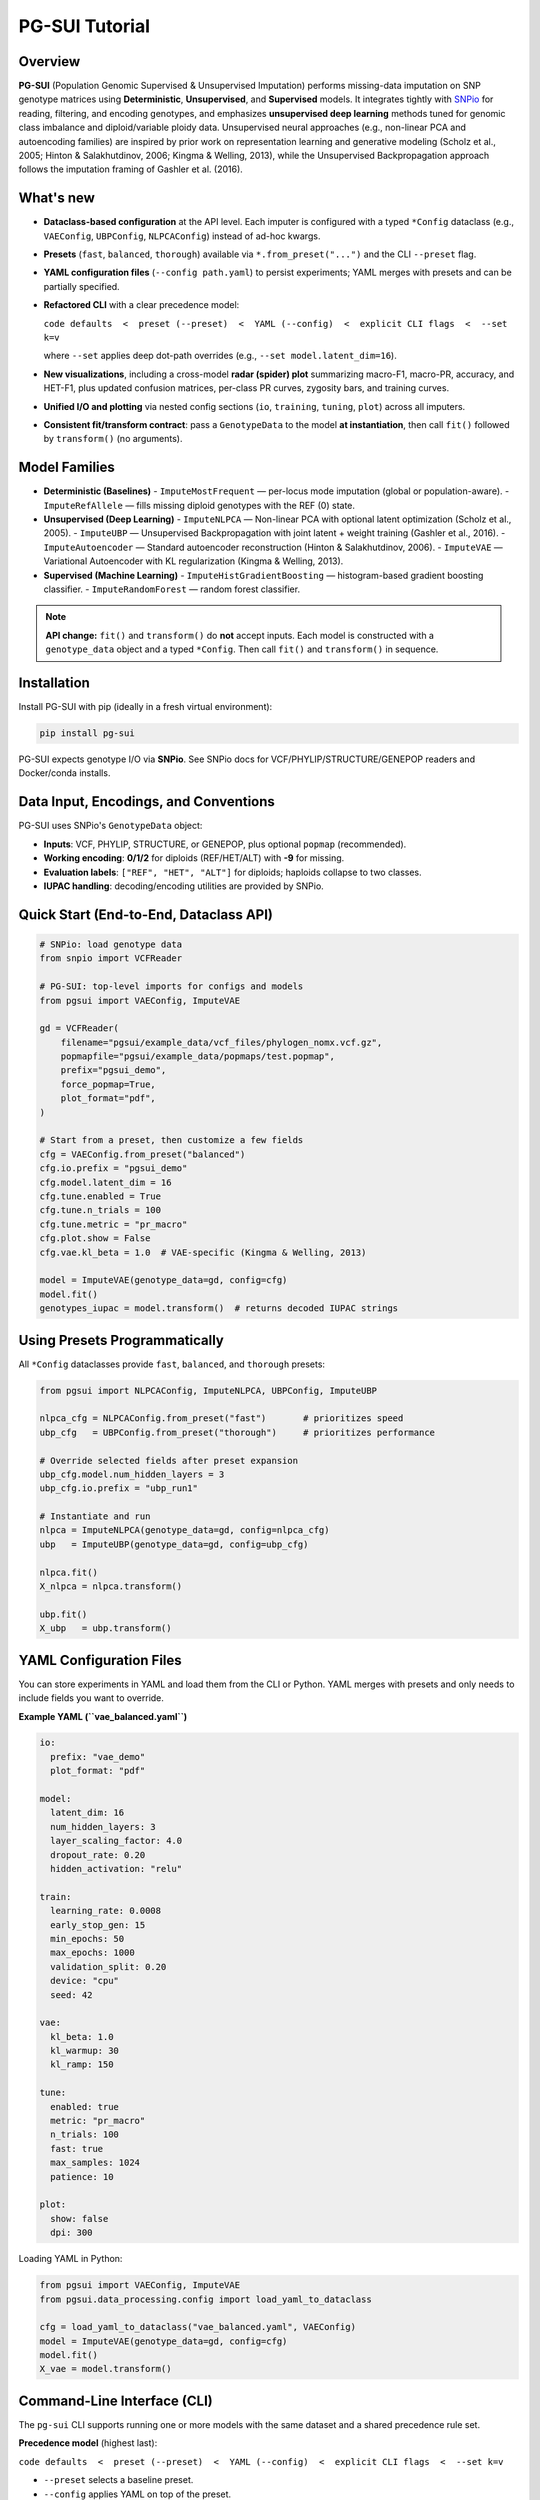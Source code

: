 PG-SUI Tutorial
===============

Overview
--------

**PG-SUI** (Population Genomic Supervised & Unsupervised Imputation) performs missing-data imputation on SNP genotype matrices using **Deterministic**, **Unsupervised**, and **Supervised** models. It integrates tightly with `SNPio <https://github.com/btmartin721/SNPio>`_ for reading, filtering, and encoding genotypes, and emphasizes **unsupervised deep learning** methods tuned for genomic class imbalance and diploid/variable ploidy data. Unsupervised neural approaches (e.g., non-linear PCA and autoencoding families) are inspired by prior work on representation learning and generative modeling (Scholz et al., 2005; Hinton & Salakhutdinov, 2006; Kingma & Welling, 2013), while the Unsupervised Backpropagation approach follows the imputation framing of Gashler et al. (2016).

What's new
----------

- **Dataclass-based configuration** at the API level. Each imputer is configured with a typed ``*Config`` dataclass (e.g., ``VAEConfig``, ``UBPConfig``, ``NLPCAConfig``) instead of ad-hoc kwargs.
- **Presets** (``fast``, ``balanced``, ``thorough``) available via ``*.from_preset("...")`` and the CLI ``--preset`` flag.
- **YAML configuration files** (``--config path.yaml``) to persist experiments; YAML merges with presets and can be partially specified.
- **Refactored CLI** with a clear precedence model:

  ``code defaults  <  preset (--preset)  <  YAML (--config)  <  explicit CLI flags  <  --set k=v``

  where ``--set`` applies deep dot-path overrides (e.g., ``--set model.latent_dim=16``).

- **New visualizations**, including a cross-model **radar (spider) plot** summarizing macro-F1, macro-PR, accuracy, and HET-F1, plus updated confusion matrices, per-class PR curves, zygosity bars, and training curves.
- **Unified I/O and plotting** via nested config sections (``io``, ``training``, ``tuning``, ``plot``) across all imputers.
- **Consistent fit/transform contract**: pass a ``GenotypeData`` to the model **at instantiation**, then call ``fit()`` followed by ``transform()`` (no arguments).

Model Families
--------------

- **Deterministic (Baselines)**
  - ``ImputeMostFrequent`` — per-locus mode imputation (global or population-aware).
  - ``ImputeRefAllele`` — fills missing diploid genotypes with the REF (0) state.

- **Unsupervised (Deep Learning)**
  - ``ImputeNLPCA`` — Non-linear PCA with optional latent optimization (Scholz et al., 2005).
  - ``ImputeUBP`` — Unsupervised Backpropagation with joint latent + weight training (Gashler et al., 2016).
  - ``ImputeAutoencoder`` — Standard autoencoder reconstruction (Hinton & Salakhutdinov, 2006).
  - ``ImputeVAE`` — Variational Autoencoder with KL regularization (Kingma & Welling, 2013).

- **Supervised (Machine Learning)**
  - ``ImputeHistGradientBoosting`` — histogram-based gradient boosting classifier.
  - ``ImputeRandomForest`` — random forest classifier.

.. note::

   **API change:** ``fit()`` and ``transform()`` do **not** accept inputs. Each model is constructed with a ``genotype_data`` object and a typed ``*Config``. Then call ``fit()`` and ``transform()`` in sequence.

Installation
------------

Install PG-SUI with pip (ideally in a fresh virtual environment):

.. code-block:: bash

    pip install pg-sui

PG-SUI expects genotype I/O via **SNPio**. See SNPio docs for VCF/PHYLIP/STRUCTURE/GENEPOP readers and Docker/conda installs.

Data Input, Encodings, and Conventions
--------------------------------------

PG-SUI uses SNPio's ``GenotypeData`` object:

- **Inputs**: VCF, PHYLIP, STRUCTURE, or GENEPOP, plus optional ``popmap`` (recommended).
- **Working encoding**: **0/1/2** for diploids (REF/HET/ALT) with **-9** for missing.
- **Evaluation labels**: ``["REF", "HET", "ALT"]`` for diploids; haploids collapse to two classes.
- **IUPAC handling**: decoding/encoding utilities are provided by SNPio.

Quick Start (End-to-End, Dataclass API)
---------------------------------------

.. code-block:: python

    # SNPio: load genotype data
    from snpio import VCFReader

    # PG-SUI: top-level imports for configs and models
    from pgsui import VAEConfig, ImputeVAE

    gd = VCFReader(
        filename="pgsui/example_data/vcf_files/phylogen_nomx.vcf.gz",
        popmapfile="pgsui/example_data/popmaps/test.popmap",
        prefix="pgsui_demo",
        force_popmap=True,
        plot_format="pdf",
    )

    # Start from a preset, then customize a few fields
    cfg = VAEConfig.from_preset("balanced")
    cfg.io.prefix = "pgsui_demo"
    cfg.model.latent_dim = 16
    cfg.tune.enabled = True
    cfg.tune.n_trials = 100
    cfg.tune.metric = "pr_macro"
    cfg.plot.show = False
    cfg.vae.kl_beta = 1.0  # VAE-specific (Kingma & Welling, 2013)

    model = ImputeVAE(genotype_data=gd, config=cfg)
    model.fit()
    genotypes_iupac = model.transform()  # returns decoded IUPAC strings

Using Presets Programmatically
------------------------------

All ``*Config`` dataclasses provide ``fast``, ``balanced``, and ``thorough`` presets:

.. code-block:: python

    from pgsui import NLPCAConfig, ImputeNLPCA, UBPConfig, ImputeUBP

    nlpca_cfg = NLPCAConfig.from_preset("fast")       # prioritizes speed
    ubp_cfg   = UBPConfig.from_preset("thorough")     # prioritizes performance

    # Override selected fields after preset expansion
    ubp_cfg.model.num_hidden_layers = 3
    ubp_cfg.io.prefix = "ubp_run1"

    # Instantiate and run
    nlpca = ImputeNLPCA(genotype_data=gd, config=nlpca_cfg)
    ubp   = ImputeUBP(genotype_data=gd, config=ubp_cfg)

    nlpca.fit()
    X_nlpca = nlpca.transform()

    ubp.fit()
    X_ubp   = ubp.transform()

YAML Configuration Files
------------------------

You can store experiments in YAML and load them from the CLI or Python. YAML merges with presets and only needs to include fields you want to override.

**Example YAML (``vae_balanced.yaml``)**

.. code-block:: yaml

    io:
      prefix: "vae_demo"
      plot_format: "pdf"

    model:
      latent_dim: 16
      num_hidden_layers: 3
      layer_scaling_factor: 4.0
      dropout_rate: 0.20
      hidden_activation: "relu"

    train:
      learning_rate: 0.0008
      early_stop_gen: 15
      min_epochs: 50
      max_epochs: 1000
      validation_split: 0.20
      device: "cpu"
      seed: 42

    vae:
      kl_beta: 1.0
      kl_warmup: 30
      kl_ramp: 150

    tune:
      enabled: true
      metric: "pr_macro"
      n_trials: 100
      fast: true
      max_samples: 1024
      patience: 10

    plot:
      show: false
      dpi: 300

Loading YAML in Python:

.. code-block:: python

    from pgsui import VAEConfig, ImputeVAE
    from pgsui.data_processing.config import load_yaml_to_dataclass

    cfg = load_yaml_to_dataclass("vae_balanced.yaml", VAEConfig)
    model = ImputeVAE(genotype_data=gd, config=cfg)
    model.fit()
    X_vae = model.transform()

Command-Line Interface (CLI)
----------------------------

The ``pg-sui`` CLI supports running one or more models with the same dataset and a shared precedence rule set.

**Precedence model** (highest last):

``code defaults  <  preset (--preset)  <  YAML (--config)  <  explicit CLI flags  <  --set k=v``

- ``--preset`` selects a baseline preset.
- ``--config`` applies YAML on top of the preset.
- Explicit CLI flags (if provided) override YAML.
- ``--set`` applies deep dot-path overrides for final tweaks.

**Typical CLI usage**

.. code-block:: bash

    # Minimal run with a preset
    pg-sui \
      --vcf pgsui/example_data/vcf_files/phylogen_nomx.vcf.gz \
      --popmap pgsui/example_data/popmaps/test.popmap \
      --models ImputeUBP ImputeVAE \
      --preset balanced \
      --prefix demo

    # Use a YAML config and override a couple fields
    pg-sui \
      --vcf data.vcf.gz \
      --popmap pops.popmap \
      --models ImputeVAE \
      --preset thorough \
      --config vae_balanced.yaml \
      --set io.prefix=vae_vs_ubp \
      --set model.latent_dim=32

    # Deterministic baselines for a quick yardstick
    pg-sui \
      --vcf data.vcf.gz \
      --popmap pops.popmap \
      --models ImputeMostFrequent ImputeRefAllele \
      --preset fast \
      --prefix baselines

Deterministic Models (Configs)
------------------------------

**ImputeMostFrequent**

.. code-block:: python

    from pgsui import MostFrequentConfig, ImputeMostFrequent

    cfg = MostFrequentConfig.from_preset("fast")
    cfg.io.prefix = "mode_imp"
    cfg.algo.by_populations = True  # pop-aware if popmap provided

    model = ImputeMostFrequent(genotype_data=gd, config=cfg)
    model.fit()
    X_mode = model.transform()

**ImputeRefAllele**

.. code-block:: python

    from pgsui import RefAlleleConfig, ImputeRefAllele

    cfg = RefAlleleConfig.from_preset("fast")
    cfg.io.prefix = "ref_imp"

    model = ImputeRefAllele(genotype_data=gd, config=cfg)
    model.fit()
    X_ref = model.transform()

Unsupervised Deep Learning (Configs)
------------------------------------

**Non-linear PCA (ImputeNLPCA)** *(Scholz et al., 2005)*

.. code-block:: python

    from pgsui import NLPCAConfig, ImputeNLPCA

    cfg = NLPCAConfig.from_preset("balanced")
    cfg.io.prefix = "nlpca_run"
    model = ImputeNLPCA(genotype_data=gd, config=cfg)
    model.fit()
    X_nlpca = model.transform()

**Unsupervised Backpropagation (ImputeUBP)** *(Gashler et al., 2016)*

.. code-block:: python

    from pgsui import UBPConfig, ImputeUBP

    cfg = UBPConfig.from_preset("thorough")
    cfg.io.prefix = "ubp_run"
    model = ImputeUBP(genotype_data=gd, config=cfg)
    model.fit()
    X_ubp = model.transform()

**Standard Autoencoder (ImputeAutoencoder)** *(Hinton & Salakhutdinov, 2006)*

.. code-block:: python

    from pgsui import AutoencoderConfig, ImputeAutoencoder

    cfg = AutoencoderConfig.from_preset("balanced")
    cfg.io.prefix = "ae_run"
    cfg.model.dropout_rate = 0.15
    model = ImputeAutoencoder(genotype_data=gd, config=cfg)
    model.fit()
    X_ae = model.transform()

**Variational Autoencoder (ImputeVAE)** *(Kingma & Welling, 2013)*

.. code-block:: python

    from pgsui import VAEConfig, ImputeVAE

    cfg = VAEConfig.from_preset("balanced")
    cfg.io.prefix = "vae_run"
    cfg.vae.kl_beta = 1.0
    model = ImputeVAE(genotype_data=gd, config=cfg)
    model.fit()
    X_vae = model.transform()

Supervised Models (Configs)
---------------------------

**ImputeHistGradientBoosting**

.. code-block:: python

    from pgsui import HGBConfig, ImputeHistGradientBoosting

    cfg = HGBConfig.from_preset("balanced")
    cfg.io.prefix = "hgb_run"
    cfg.imputer.max_iter = 12
    cfg.sim.prop_missing = 0.35

    model = ImputeHistGradientBoosting(genotype_data=gd, config=cfg)
    model.fit()
    X_hgb = model.transform()

**ImputeRandomForest**

.. code-block:: python

    from pgsui import RFConfig, ImputeRandomForest

    cfg = RFConfig.from_preset("balanced")
    cfg.io.prefix = "rf_run"
    cfg.model.n_estimators = 300
    cfg.imputer.n_nearest_features = 64

    model = ImputeRandomForest(genotype_data=gd, config=cfg)
    model.fit()
    X_rf = model.transform()

Common Config Sections (Fields at a Glance)
-------------------------------------------

All ``*Config`` dataclasses expose nested sections (names vary a little by family). The essentials:

- ``io`` – run prefix, logging verbosity, random seeds, output format.
- ``model`` – estimator architecture (latent dimension, layer schedule, tree counts, etc.); deterministic configs instead expose ``algo``.
- ``train`` – optimisation knobs for neural models (batch size, learning rate, early stopping, validation split, device, class-weight limits).
- ``tune`` – Optuna envelope for the neural stack; retained for supervised configs for API compatibility.
- ``evaluate`` / ``split`` – latent optimisation controls for unsupervised models or held-out split definitions for deterministic ones.
- ``imputer`` and ``sim`` – IterativeImputer and simulated-missingness settings unique to supervised models.
- ``plot`` – export format, DPI, fonts, and whether to display figures interactively.

Visualization & Reports
-----------------------

After ``fit()``, each model writes plots and metrics under:

``{prefix}_output/{Family}/plots/{Model}/`` and ``{prefix}_output/{Family}/metrics/{Model}/``

Key figures
^^^^^^^^^^^

- **Radar (spider) summary** across models: macro-F1, macro-PR, accuracy, HET-F1.
- **Confusion matrices** (overall and per-zygosity).
- **Per-class precision-recall curves** and macro-averaged PR.
- **Zygosity bar charts** (REF/HET/ALT) for error composition.
- **Training curves** (loss/metric vs. epoch) for deep models.
- **Feature importances** for supervised tree-based models (if enabled).

Common Evaluation
-----------------

Metrics are stratified by zygosity (REF/HET/ALT for diploids; binary for haploids) and can also be summarized under 10-base IUPAC encodings. Macro-averaged F1 and macro-PR are emphasized to handle class imbalance. Summary CSV/JSON files accompany figures to support downstream comparison and aggregation.

Tips for Performance & Reproducibility
--------------------------------------

- Enable Optuna with ``tune.enabled = True`` and increase ``tune.n_trials`` for more robust hyperparameters.
- Use ``train.device="gpu"`` (CUDA) or ``"mps"`` (Apple Silicon) when available.
- Prefer ``tune.metric="pr_macro"`` on imbalanced datasets.
- Set ``train.seed`` for reproducible splits, latent initialisation, and Optuna sampling.

Typical Workflow
----------------

1. **Read + filter + encode** with SNPio (``GenotypeData``; optional ``GenotypeEncoder`` for decoding).
2. **Baseline** with ``ImputeMostFrequent`` or ``ImputeRefAllele`` to establish a floor.
3. **Unsupervised model** (e.g., ``ImputeVAE`` or ``ImputeUBP``) with tuning enabled.
4. **Optional supervised models** (HGB/RF) to benchmark against deep models.
5. **Compare reports** (radar summary, macro-PR/F1, zygosity, confusion matrices).
6. **Decode/Export** final matrices to IUPAC or downstream formats as needed.

Minimal API Reference
---------------------

All imputers follow the same high-level pattern:

.. code-block:: python

    model = SomeImputer(genotype_data=gd, config=SomeConfig.from_preset("balanced"))
    model.fit()                      # trains; writes plots/reports
    X_imputed = model.transform()    # imputes missing alleles and returns IUPAC strings

References
----------

Chawla, N. V., Bowyer, K. W., Hall, L. O., & Kegelmeyer, W. P. (2002). SMOTE: Synthetic Minority Over-sampling Technique. *Journal of Artificial Intelligence Research*, 16, 321-357.

Gashler, M. S., Smith, M. R., Morris, R., & Martinez, T. (2016). Missing value imputation with unsupervised backpropagation. *Computational Intelligence*, 32(2), 196-215.

Hinton, G. E., & Salakhutdinov, R. R. (2006). Reducing the dimensionality of data with neural networks. *Science*, 313(5786), 504-507.

Kingma, D. P., & Welling, M. (2013). Auto-Encoding Variational Bayes. *arXiv preprint* arXiv:1312.6114.

Scholz, M., Kaplan, F., Guy, C. L., Kopka, J., & Selbig, J. (2005). Non-linear PCA: a missing data approach. *Bioinformatics*, 21(20), 3887-3895.
